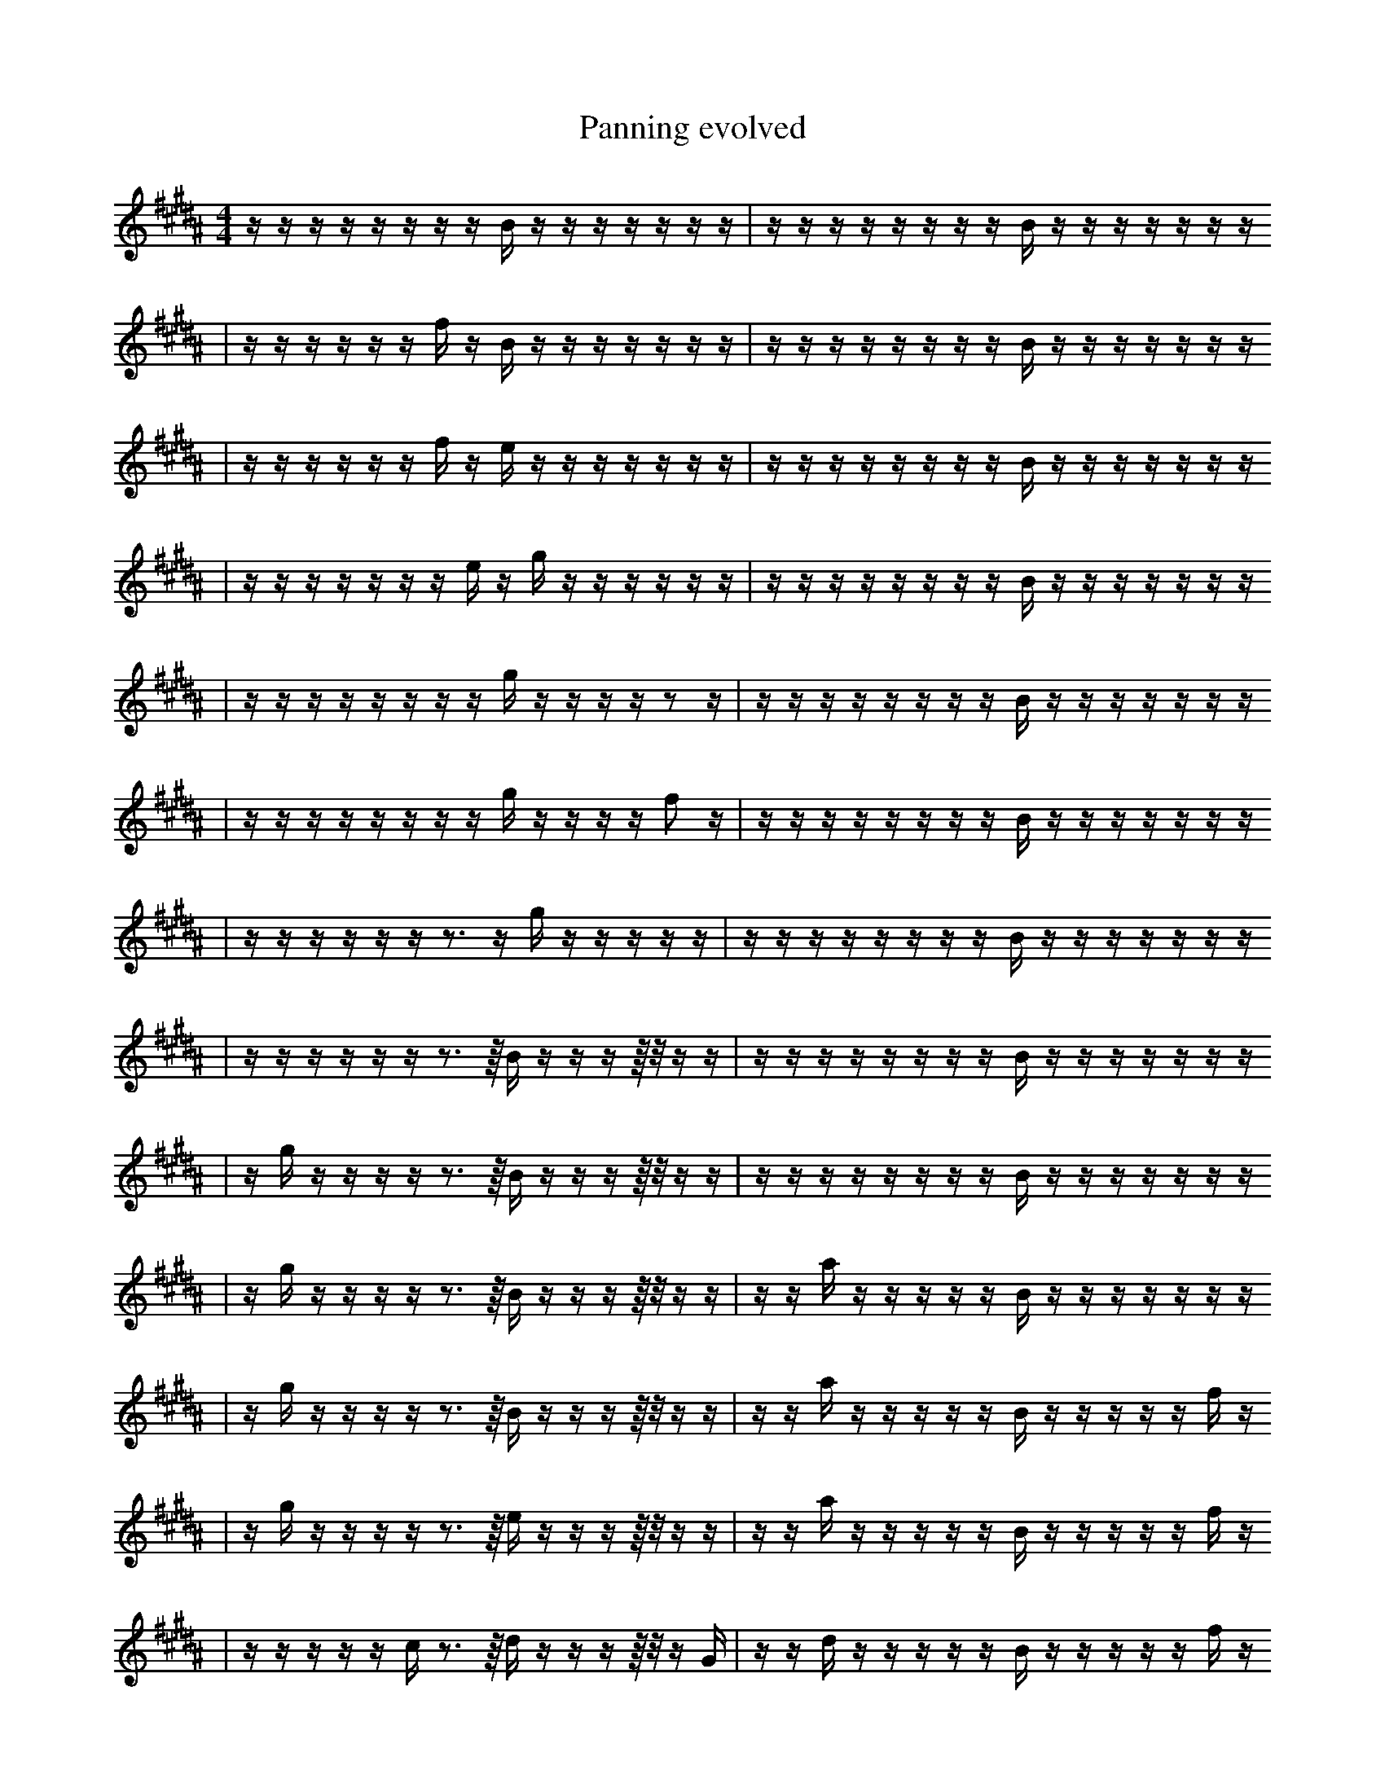 X:1
T:Panning evolved
M:4/4
L:1/16
K:B
z1 z1 z1 z1 z1 z1 z1 z1 B1 z1 z1 z1 z1 z1 z1 z1 | z1 z1 z1 z1 z1 z1 z1 z1 B1 z1 z1 z1 z1 z1 z1 z1
| z1 z1 z1 z1 z1 z1 f1 z1 B1 z1 z1 z1 z1 z1 z1 z1 | z1 z1 z1 z1 z1 z1 z1 z1 B1 z1 z1 z1 z1 z1 z1 z1
| z1 z1 z1 z1 z1 z1 f1 z1 e1 z1 z1 z1 z1 z1 z1 z1 | z1 z1 z1 z1 z1 z1 z1 z1 B1 z1 z1 z1 z1 z1 z1 z1
| z1 z1 z1 z1 z1 z1 z1 e1 z1 g1 z1 z1 z1 z1 z1 z1 | z1 z1 z1 z1 z1 z1 z1 z1 B1 z1 z1 z1 z1 z1 z1 z1
| z1 z1 z1 z1 z1 z1 z1 z1 g1 z1 z1 z1 z1 z2 z1 | z1 z1 z1 z1 z1 z1 z1 z1 B1 z1 z1 z1 z1 z1 z1 z1
| z1 z1 z1 z1 z1 z1 z1 z1 g1 z1 z1 z1 z1 f2 z1 | z1 z1 z1 z1 z1 z1 z1 z1 B1 z1 z1 z1 z1 z1 z1 z1
| z1 z1 z1 z1 z1 z1 z3 z1 g1 z1 z1 z1 z1 z1 | z1 z1 z1 z1 z1 z1 z1 z1 B1 z1 z1 z1 z1 z1 z1 z1
| z1 z1 z1 z1 z1 z1 z3 z1/4 B1 z1 z1 z1 z1/4 z1/2 z1 z1 | z1 z1 z1 z1 z1 z1 z1 z1 B1 z1 z1 z1 z1 z1 z1 z1
| z1 g1 z1 z1 z1 z1 z3 z1/4 B1 z1 z1 z1 z1/4 z1/2 z1 z1 | z1 z1 z1 z1 z1 z1 z1 z1 B1 z1 z1 z1 z1 z1 z1 z1
| z1 g1 z1 z1 z1 z1 z3 z1/4 B1 z1 z1 z1 z1/4 z1/2 z1 z1 | z1 z1 a1 z1 z1 z1 z1 z1 B1 z1 z1 z1 z1 z1 z1 z1
| z1 g1 z1 z1 z1 z1 z3 z1/4 B1 z1 z1 z1 z1/4 z1/2 z1 z1 | z1 z1 a1 z1 z1 z1 z1 z1 B1 z1 z1 z1 z1 z1 f1 z1
| z1 g1 z1 z1 z1 z1 z3 z1/4 e1 z1 z1 z1 z1/4 z1/2 z1 z1 | z1 z1 a1 z1 z1 z1 z1 z1 B1 z1 z1 z1 z1 z1 f1 z1
| z1 z1 z1 z1 z1 c1 z3 z1/4 d1 z1 z1 z1 z1/4 z1/2 z1 G1 | z1 z1 d1 z1 z1 z1 z1 z1 B1 z1 z1 z1 z1 z1 f1 z1
| z1 z1 z1 z1 z1 c1 z3 z1/4 d1 z1 z1 z1 z1/4 z1/2 z1 G1 | z1 z1 d1 z1 z1 z1 E1 z1 B1 z1 z1 z1 z1 z1 f1 z1
| g1 z1 z1 z1 z1 c1 z3 z1/4 d1 z1 z1 z1 z1/4 z1/2 z1 G1 | z1 z1 z1 d1 z1 z1 z1 z1 f1 z1 b1 z1 z1 z1 z1 z1
| g1 z1 z1 z1 z1 c1 z3 z1/4 d1 z1 z1 z1 z1/4 z1/2 z1 G1 | z1 z1 d1 z1 z1 z1 E1 z1 f1 z1 z1 z1 z1 z1 d1 z1
| g1 z1 e1/4 z1 z1 z1 c1 z3 d1 z1 z1 z1 z1/4 z1/2 z1 G1 | z1 z1 d1 z1 z1 z1 E1 z1 f1 z1 z1 z1 z1 z1 d1 z1
| g1 z1 e1/4 z1 z1 z1 c1 z3 d1 z1 z1 z1 z1/4 z1/2 z1 G1 | z1 z1 d1 z1 z1 z1 E1 z1 f1 e1 z1 z1 z1 z1 d1 z1
| g1 z1 e1/4 z1 z1 z1 c1 z3 a1 z1 z1 z1 z1/4 z1/2 z1 G1 | z1 d1 d1 z1 z1 z1 E1 z1 f1 e1 z1 z1 z1 z1 d1 z1
| g1 z1 e1/4 z1 a1 z1 c1 z3 a1 z1 z1 z1 z1/4 z1/2 z1 G1 | z1 d1 d1 z1 z1 z1 E1 z1 f1 e1 z1 z1 z1 z1 d1 z1
| g1 g1 e1/4 z1 a1 z1 c1 z3 a1 z1 z1 z1 z1/4 z1/2 z1 G1 | z1 d1 d1 z1 z1 z1 E1 z1 f1 e1 z1 z1 z1 z1 d1 z1
| g1 e1 e1/4 z1 a1 z1 c1 z3 a1 z1 z1 z1 z1/4 b1/2 z1 G1 | z1 d1 d1 z1 z1 z1 E1 z1 f1 e1 z1 z1 z1 z1 d1 z1
| g1 e1 e1/4 z1 a1 z1 c1 z3 a1 z1 z1 z1 z1/4 b1/2 z1 G1 | z1 d1 d1 z1 z1 z1 E1 z1 f1 e1 z1 z1 G1 z1 d1 z1
| g1 e1 e1/4 z1 a1 z1 c1 z3 a1 z1 z1 e1 z1/4 b1/2 z1 G1 | z1 d1 d1 z1 z1 z1 E1 z1 f1 e1 z1 z1 G1 z1 d1 z1
| g1 e1 e1/4 z1 a1 z1 c1 z3 a1 z1 z1 e1 z1/4 b1/2 z1 G1 | z1 d1 d1 z1 G1 z1 E1 z1 f1 e1 z1 z1 G1 z1 d1 z1
| g1 e1 z1 a1 z1 z1/4 c1 z3 a1 z1 z1 z1/4 b1/2 f1 C1 G1 | z1 d1 F1 d1 z1 E1 z1 E1 f1 e1 z1 z1 G1 z1 d1 z1
| g1 e1 e1/4 z1 a1 z1 c1 z3 a1 z1 z1 z1/4 b1/2 f1 C1 G1 | z1 d1 F1 d1 z1 G1 z1 E1 f1 e1 z1 z1 G1 z1 d1 z1
| g1 e1 e1/4 g1 a1 z1 c1 z3 a1 z1 z1 z1/4 b1/2 f1 C1 G1 | z1 d1 F1 d1 z1 G1 z1 E1 f1 e1 z1 z1 G1 z1 d1 z1
| g1 e1 B1/4 g1 a1 z1 c1 z3 a1 f1 z1 z1/4 b1/2 f1 C1 G1 | z1 d1 F1 d1 z1 G1 z1 E1 f1 e1 z1 z1 G1 z1 d1 z1
| g1 e1 B1/4 g1 a1 z1 c1 z3 a1 f1 z1 z1/4 b1/2 f1 C1 G1 | z1 d1 F1 d1 G1 z1 _b1 E1 f1 e1 z1 z1 G1 z1 d1 z1
| g1 e1 B1/4 g1 a1 z1 c1 z3 a1 f1 z1 b1/2 f1 C1 b1/4 G1 | z1 d1 F1 d1 G1 z1 _b1 E1 f1 e1 z1 z1 G1 z1 d1 z1
| g1 e1 B1/4 g1 a1 z1 E1 F3 a1 f1 z1 b1/2 f1 C1 b1/4 z1 | z1 d1 d1 G1 z1 _b1 E1 f1 B2 e1 z1 z1 G1 d1 z1
| g1 e1 B1/4 g1 a1 z1 c1 F3 a1 f1 z1 b1/2 f1 C1 b1/4 G1 | z1 d1 d1 G1 z1 _b1 E1 f1 B2 e1 z1 z1 G1 d1 z1
| g1 e1 z1/4 g1 a1 z1 _A1 F3 a1 f1 z1 b1/2 f1 C1 b1/4 G1 | z1 d1 d1 G1 z1 =f1 E1 f1 B2 e1 G1 z1 d1 d1 z1
| g1 e1 B1/4 g1 a1 z1 _A1 F3 a1 f1 z1 b1/2 f1 C1 b1/4 G1 | z1 d1 d1 G1 z1 =f1 E1 f1 B2 e1 G1 z1 d1 d1 z1
| e1 B1/4 g1 a1 z1 _A1 F3 a1 f1 z1 b1/2 f1 C1 _g1 b1/4 G1 | z1 d1 d1 G1 z1 =f1 E1 f1 B2 e1 G1 z1 d1 d1 z1
| e1 B1/4 F1 g1 a1 z1 _A1 F3 a1 f1 b1/2 f1 C1 _g1 b1/4 G1 | z1 d1 d1 G1 z1 =f1 E1 f1 B2 e1 G1 z1 d1 d1 z1
| e1 B1/4 d2 F1 g1 a1 z1 _A1 E1 F3 b1/2 f1 C1 b1/4 G1 | z1 d1 d1 G1 z1 f1 B2 e1 b1 G1 z1 G1 d1 d1 z1
| e1 B1/4 F1 g1 a1 z1 _A1 F,2 E1 F3 b1/2 f1 C1 b1/4 G1 | z1 d1 d1 G1 z1 f1 B2 e1 b1 G1 z1 G1 d1 d1 z1
| e1 B1/4 F1 g1 a1 z1 _A1 F,2 E1 F3 b1/2 f1 C1 b1/4 G1 | z1 d1 d1 G1 z1 =f1 f1 B2 e1 G1 z1 G1 d1 d1 z1
| e1 B1/4 F1 g1 a1 z1 _A1 F2 E1 F3 b1/2 f1 C1 b1/4 G1 | z4 d1 G1 z1 f1 B2 e1 G1 G1 d1 d1 z1
| e1 B1/4 F1 g1 a1 z1 _A1 F,2 E1 F3 b1/2 f1 C1 b1/4 G1 | z4 d1 G1 z1 f1 B2 e1 G1 G1 d1 d1 z1
| e1 B1/4 F1 g1 a1 z1 _A1 F,2 E1 F3 b1/2 f1 C1 b1/4 G1 | z4 d1 G1 z1 f1 e1 G1 d1 d1 ^B2 d1 B1
| e1 B1/4 F1 g1 a1 z1 _F,1 F,2 E1 F3 b1/2 f1 C1 b1/4 G1 | z4 d1 G1 z1 f1 e1 G1 d1 d1 ^B2 d1 B1
| e1 B1/4 c1 F1 g1 z1 =F,1 F,2 E1 F3 b1/2 f1 C1 b1/4 G1 | b4 d1 G2 z1 f1 e1 G1 d1 ^B2 d1 B1
| B1/4 _C1 c1 F1 z1 z1 =F,1 F,2 E1 F3 f1 C1 b1/4 z1/2 G1 | d4 d1 G2 f1 f1 e1 G1 ^D1 ^B2 d1 B1
| e1 B1/4 c1 F1 g1 z1 =F,1 F,2 E1 F3 b1/2 f1 C1 b1/4 G1 | d4 d1 G2 f1 f1 e1 G1 ^D1 ^B2 d1 B1
| e1 B1/4 c1 F1 g1 z1 =F,1 F,2 E1 F3 b1/2 f1 C1 b1/4 G1 | d4 d1 f1 f1 b1 G1 ^B2 d1 B4
| e1 B1/4 c1 F1 g1 z1 =F,1 F,2 E1 F3 b1/2 f1 C1 b1/4 G1 | d4 d1 f1 _E1 f1 b1 ^B2 d1 B4
| _F1 B1/4 c1 F1 z1 =F,1 E1 =a2 ^B3 b1/2 ^B1 f1 C1 b1/4 G1 | d4 d1 f1 d1 f1 b1 ^B2 d1 B4
| _F1 B1/4 c1 F1 z1 =F,1 E1 =a2 ^B3 b1/2 ^B1 f1 C1 b1/4 G1 | d4 d1 f1 _E1 f1 b1 ^B2 d1 B4
| _F1 B1/4 c1 F1 z1 =F,1 E1 =a2 ^B3 b1/2 ^B1 f1 C1 b1/4 G1 | d4 d1 f1 _E1 =B1 b1 ^B2 d1 B4
| z6 a2 ^D1 f4 B,1 D1 =f1 | a3 ^g1 B1 E1 e6 G1 =B2 e1
| _F1 A,1 c1 F1 z1 =F,1 E1 =a2 ^B3 b1/2 ^B1/2 f1 C1 b1/2 ^G1/2 | d4 d1 f1 _E1 =B1 b1 ^B2 d1 B4 |]